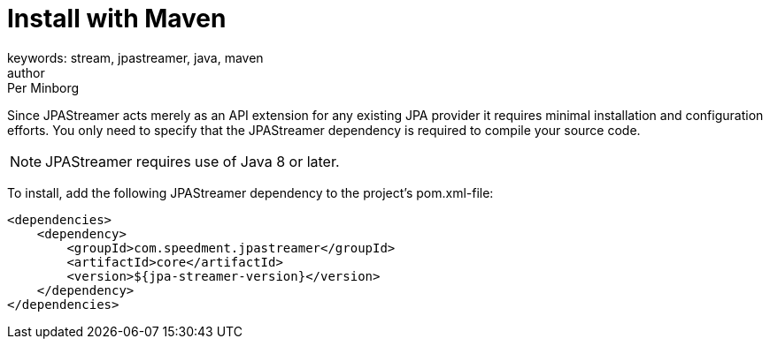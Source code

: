 = Install with Maven
keywords: stream, jpastreamer, java, maven
author: Per Minborg
:reftext: Install with Maven
:navtitle: Install with Maven
:source-highlighter: highlight.js

Since JPAStreamer acts merely as an API extension for any existing JPA provider it requires minimal installation and configuration efforts. You only need to specify that the JPAStreamer dependency is required to compile your source code.

NOTE: JPAStreamer requires use of Java 8 or later.

To install, add the following JPAStreamer dependency to the project's pom.xml-file:

[source, xml]
----
<dependencies>
    <dependency>
        <groupId>com.speedment.jpastreamer</groupId>
        <artifactId>core</artifactId>
        <version>${jpa-streamer-version}</version>
    </dependency>
</dependencies>
----


